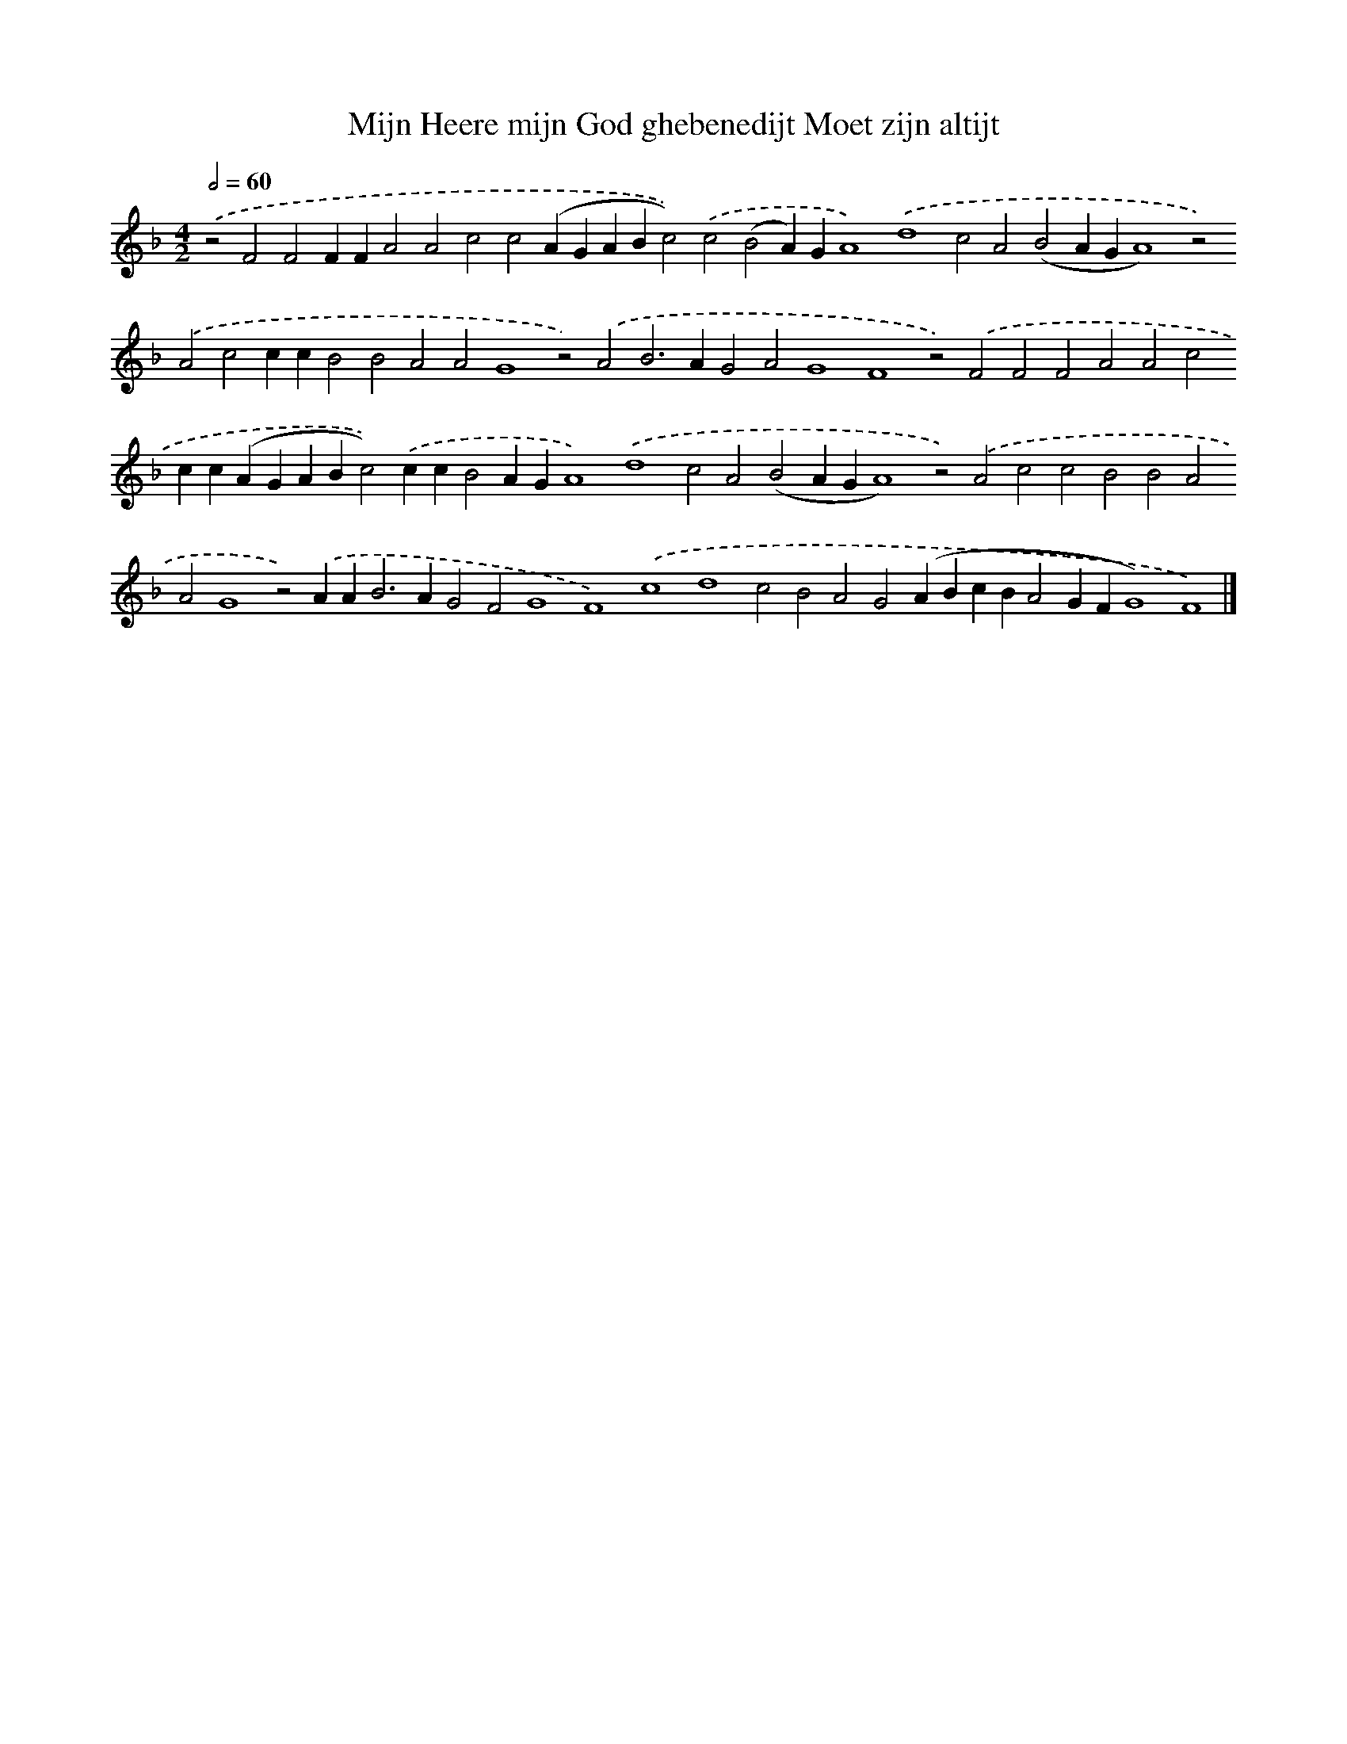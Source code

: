 X: 700
T: Mijn Heere mijn God ghebenedijt Moet zijn altijt
%%abc-version 2.0
%%abcx-abcm2ps-target-version 5.9.1 (29 Sep 2008)
%%abc-creator hum2abc beta
%%abcx-conversion-date 2018/11/01 14:35:35
%%humdrum-veritas 2283311882
%%humdrum-veritas-data 3220902754
%%continueall 1
%%barnumbers 0
L: 1/4
M: 4/2
Q: 1/2=60
K: F clef=treble
.('z2F2F2FFA2A2c2c2(AGABc2)).('c2(B2A)GA4).('d4c2A2(B2AGA4)z2).('A2c2ccB2B2A2A2G4z2).('A2B2>A2G2A2G4F4z2).('F2F2F2A2A2c2cc(AGABc2)).('ccB2AGA4).('d4c2A2(B2AGA4)z2).('A2c2c2B2B2A2A2G4z2).('AA2<B2AG2F2G4F4).('c4d4c2B2A2G2(ABcBA2GFG4)F4) |]
